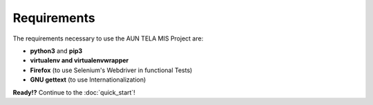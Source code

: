 Requirements
============
 
The requirements necessary to use the AUN TELA MIS Project are:
 
- **python3** and **pip3**
- **virtualenv and virtualenvwrapper**
- **Firefox** (to use Selenium's Webdriver in functional Tests)
- **GNU gettext** (to use Internationalization)
 
 
 
**Ready!?** Continue to the :doc:`quick_start`!